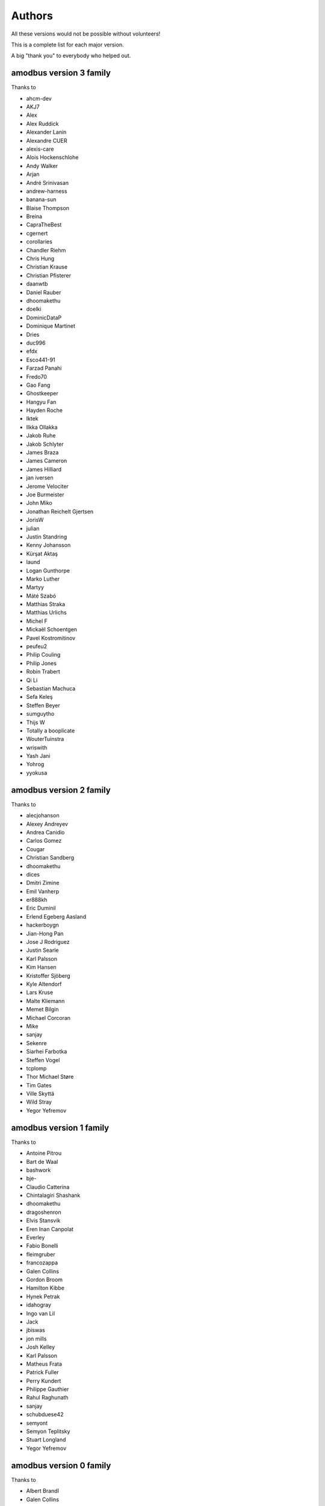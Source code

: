 Authors
=======
All these versions would not be possible without volunteers!

This is a complete list for each major version.

A big "thank you" to everybody who helped out.

amodbus version 3 family
-------------------------
Thanks to

- ahcm-dev
- AKJ7
- Alex
- Alex Ruddick
- Alexander Lanin
- Alexandre CUER
- alexis-care
- Alois Hockenschlohe
- Andy Walker
- Arjan
- André Srinivasan
- andrew-harness
- banana-sun
- Blaise Thompson
- Breina
- CapraTheBest
- cgernert
- corollaries
- Chandler Riehm
- Chris Hung
- Christian Krause
- Christian Pfisterer
- daanwtb
- Daniel Rauber
- dhoomakethu
- doelki
- DominicDataP
- Dominique Martinet
- Dries
- duc996
- efdx
- Esco441-91
- Farzad Panahi
- Fredo70
- Gao Fang
- Ghostkeeper
- Hangyu Fan
- Hayden Roche
- Iktek
- Ilkka Ollakka
- Jakob Ruhe
- Jakob Schlyter
- James Braza
- James Cameron
- James Hilliard
- jan iversen
- Jerome Velociter
- Joe Burmeister
- John Miko
- Jonathan Reichelt Gjertsen
- JorisW
- julian
- Justin Standring
- Kenny Johansson
- Kürşat Aktaş
- laund
- Logan Gunthorpe
- Marko Luther
- Martyy
- Máté Szabó
- Matthias Straka
- Matthias Urlichs
- Michel F
- Mickaël Schoentgen
- Pavel Kostromitinov
- peufeu2
- Philip Couling
- Philip Jones
- Robin Trabert
- Qi Li
- Sebastian Machuca
- Sefa Keleş
- Steffen Beyer
- sumguytho
- Thijs W
- Totally a booplicate
- WouterTuinstra
- wriswith
- Yash Jani
- Yohrog
- yyokusa


amodbus version 2 family
-------------------------
Thanks to

- alecjohanson
- Alexey Andreyev
- Andrea Canidio
- Carlos Gomez
- Cougar
- Christian Sandberg
- dhoomakethu
- dices
- Dmitri Zimine
- Emil Vanherp
- er888kh
- Eric Duminil
- Erlend Egeberg Aasland
- hackerboygn
- Jian-Hong Pan
- Jose J Rodriguez
- Justin Searle
- Karl Palsson
- Kim Hansen
- Kristoffer Sjöberg
- Kyle Altendorf
- Lars Kruse
- Malte Kliemann
- Memet Bilgin
- Michael Corcoran
- Mike
- sanjay
- Sekenre
- Siarhei Farbotka
- Steffen Vogel
- tcplomp
- Thor Michael Støre
- Tim Gates
- Ville Skyttä
- Wild Stray
- Yegor Yefremov


amodbus version 1 family
-------------------------
Thanks to

- Antoine Pitrou
- Bart de Waal
- bashwork
- bje-
- Claudio Catterina
- Chintalagiri Shashank
- dhoomakethu
- dragoshenron
- Elvis Stansvik
- Eren Inan Canpolat
- Everley
- Fabio Bonelli
- fleimgruber
- francozappa
- Galen Collins
- Gordon Broom
- Hamilton Kibbe
- Hynek Petrak
- idahogray
- Ingo van Lil
- Jack
- jbiswas
- jon mills
- Josh Kelley
- Karl Palsson
- Matheus Frata
- Patrick Fuller
- Perry Kundert
- Philippe Gauthier
- Rahul Raghunath
- sanjay
- schubduese42
- semyont
- Semyon Teplitsky
- Stuart Longland
- Yegor Yefremov


amodbus version 0 family
-------------------------
Thanks to

- Albert Brandl
- Galen Collins

Import to github was based on code from:

- S.W.A.C. GmbH, Germany.
- S.W.A.C. Bohemia s.r.o., Czech Republic.
- Hynek Petrak
- Galen Collins
